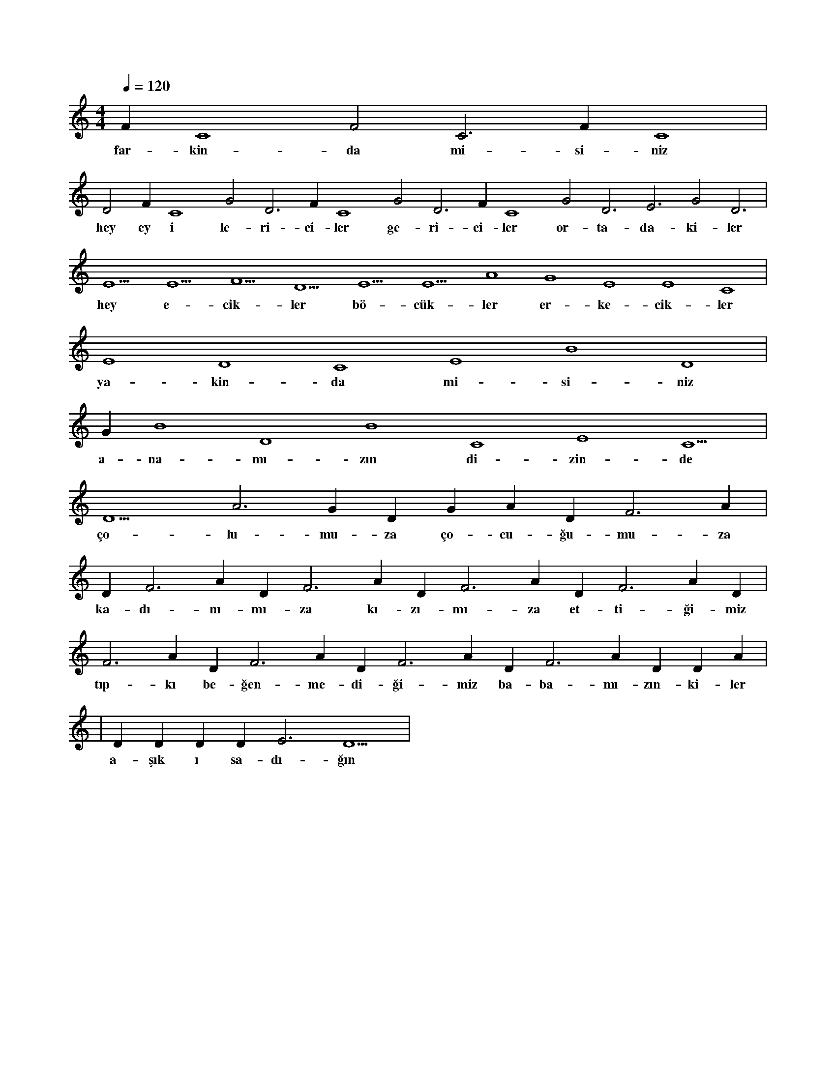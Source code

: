 X:0
M:4/4
L:1/4
Q:120
K:C
V:1
F#3 C4 F2 C3 F#3 C4 |
w:far-kin-da mi-si-niz 
D2 F#3 C4 G2 D3 F#3 C4 G2 D3 F#3 C4 G2 D3 E3 G2 D3 |
w:hey ey i le-ri-ci-ler ge-ri-ci-ler or-ta-da-ki-ler 
E5 E5 F5 D5 E5 E5 A4 G4 E4 E4 C4 |
w:hey e-cik-ler bö-cük-ler er-ke-cik-ler 
E4 D4 C4 E4 B4 D4 |
w:ya-kin-da mi-si-niz 
G#4 B4 D4 B4 C4 E4 C5 |
w:a-na-mı-zın di-zin-de 
D5 A3 G#4 D#5 G#3 A#4 D#5 F3 A#4 |
w:ço-lu-mu-za ço-cu-ğu-mu-za 
D#5 F3 A#4 D#5 F3 A#4 D#5 F3 A#4 D#5 F3 A#4 D#5 |
w:ka-dı-nı-mı-za kı-zı-mı-za et-ti-ği-miz 
F3 A#4 D#5 F3 A#4 D#5 F3 A#4 D#5 F3 A#4 D#5 D#3 A#4 |
w:tıp-kı be-ğen-me-di-ği-miz ba-ba-mı-zın-ki-ler 
|
w:
D#5 D#3 D#5 D#5 E3 D5 |
w:a-şık ı sa-dı-ğın 
